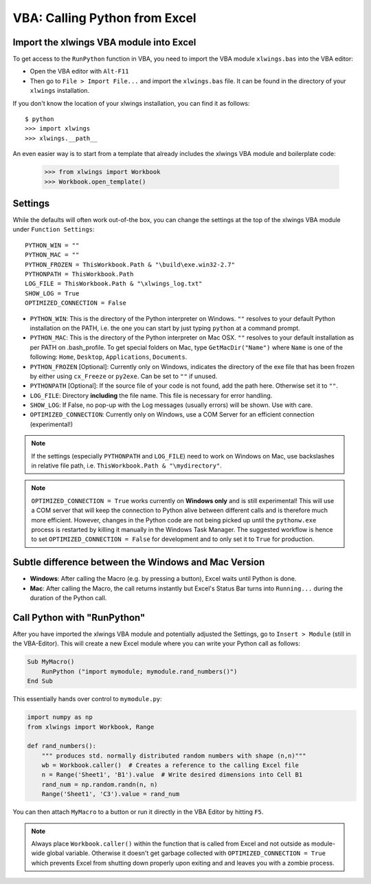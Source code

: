 .. _vba:

VBA: Calling Python from Excel
==============================

Import the xlwings VBA module into Excel
----------------------------------------

To get access to the ``RunPython`` function in VBA, you need to import the VBA module ``xlwings.bas`` into the VBA
editor:

* Open the VBA editor with ``Alt-F11``
* Then go to ``File > Import File...`` and import the ``xlwings.bas`` file. It can be found in the directory of
  your ``xlwings`` installation.

If you don't know the location of your xlwings installation, you can find it as follows::

    $ python
    >>> import xlwings
    >>> xlwings.__path__

An even easier way is to start from a template that already includes the xlwings VBA module and
boilerplate code:

    >>> from xlwings import Workbook
    >>> Workbook.open_template()


Settings
--------

While the defaults will often work out-of-the box, you can change the settings at the top of the xlwings VBA module
under ``Function Settings``::

    PYTHON_WIN = ""
    PYTHON_MAC = ""
    PYTHON_FROZEN = ThisWorkbook.Path & "\build\exe.win32-2.7"
    PYTHONPATH = ThisWorkbook.Path
    LOG_FILE = ThisWorkbook.Path & "\xlwings_log.txt"
    SHOW_LOG = True
    OPTIMIZED_CONNECTION = False

* ``PYTHON_WIN``: This is the directory of the Python interpreter on Windows. ``""`` resolves to your default Python
  installation on the PATH, i.e. the one you can start by just typing ``python`` at a command prompt.
* ``PYTHON_MAC``: This is the directory of the Python interpreter on Mac OSX. ``""`` resolves to your default
  installation as per PATH on .bash_profile. To get special folders
  on Mac, type ``GetMacDir("Name")`` where ``Name`` is one of the following: ``Home``, ``Desktop``, ``Applications``,
  ``Documents``.
* ``PYTHON_FROZEN`` [Optional]: Currently only on Windows, indicates the directory of the exe file that has been frozen
  by either using ``cx_Freeze`` or ``py2exe``. Can be set to ``""`` if unused.
* ``PYTHONPATH`` [Optional]: If the source file of your code is not found, add the path here. Otherwise set it to ``""``.
* ``LOG_FILE``: Directory **including** the file name. This file is necessary for error handling.
* ``SHOW_LOG``: If False, no pop-up with the Log messages (usually errors) will be shown. Use with care.
* ``OPTIMIZED_CONNECTION``: Currently only on Windows, use a COM Server for an efficient connection (experimental!)

.. note:: If the settings (especially ``PYTHONPATH`` and ``LOG_FILE``) need to work on Windows on Mac, use backslashes
    in relative file path, i.e. ``ThisWorkbook.Path & "\mydirectory"``.

.. note:: ``OPTIMIZED_CONNECTION = True`` works currently on **Windows only** and is still experimental! This will
  use a COM server that will keep the connection to Python alive between different calls and is therefore much more
  efficient. However, changes in the Python code are not being picked up until the ``pythonw.exe`` process is restarted
  by killing it manually in the Windows Task Manager. The suggested workflow is hence to set
  ``OPTIMIZED_CONNECTION = False`` for development and to only set it to ``True`` for production.


Subtle difference between the Windows and Mac Version
-----------------------------------------------------

* **Windows**: After calling the Macro (e.g. by pressing a button), Excel waits until Python is done.

* **Mac**: After calling the Macro, the call returns instantly but Excel's Status Bar turns into ``Running...`` during the
  duration of the Python call.


Call Python with "RunPython"
----------------------------

After you have imported the xlwings VBA module and potentially adjusted the Settings, go to ``Insert > Module`` (still
in the VBA-Editor). This will create a new Excel module where you can write your Python call as follows:

.. code-block:: vb.net

    Sub MyMacro()
        RunPython ("import mymodule; mymodule.rand_numbers()")
    End Sub

This essentially hands over control to ``mymodule.py``:

.. code-block:: python

    import numpy as np
    from xlwings import Workbook, Range

    def rand_numbers():
        """ produces std. normally distributed random numbers with shape (n,n)"""
        wb = Workbook.caller()  # Creates a reference to the calling Excel file
        n = Range('Sheet1', 'B1').value  # Write desired dimensions into Cell B1
        rand_num = np.random.randn(n, n)
        Range('Sheet1', 'C3').value = rand_num

You can then attach ``MyMacro`` to a button or run it directly in the VBA Editor by hitting ``F5``.

.. note:: Always place ``Workbook.caller()`` within the function that is called from Excel and not outside as
    module-wide global variable. Otherwise it doesn't get garbage collected with ``OPTIMIZED_CONNECTION = True``
    which prevents Excel from shutting down properly upon exiting and and leaves you with a zombie process.
